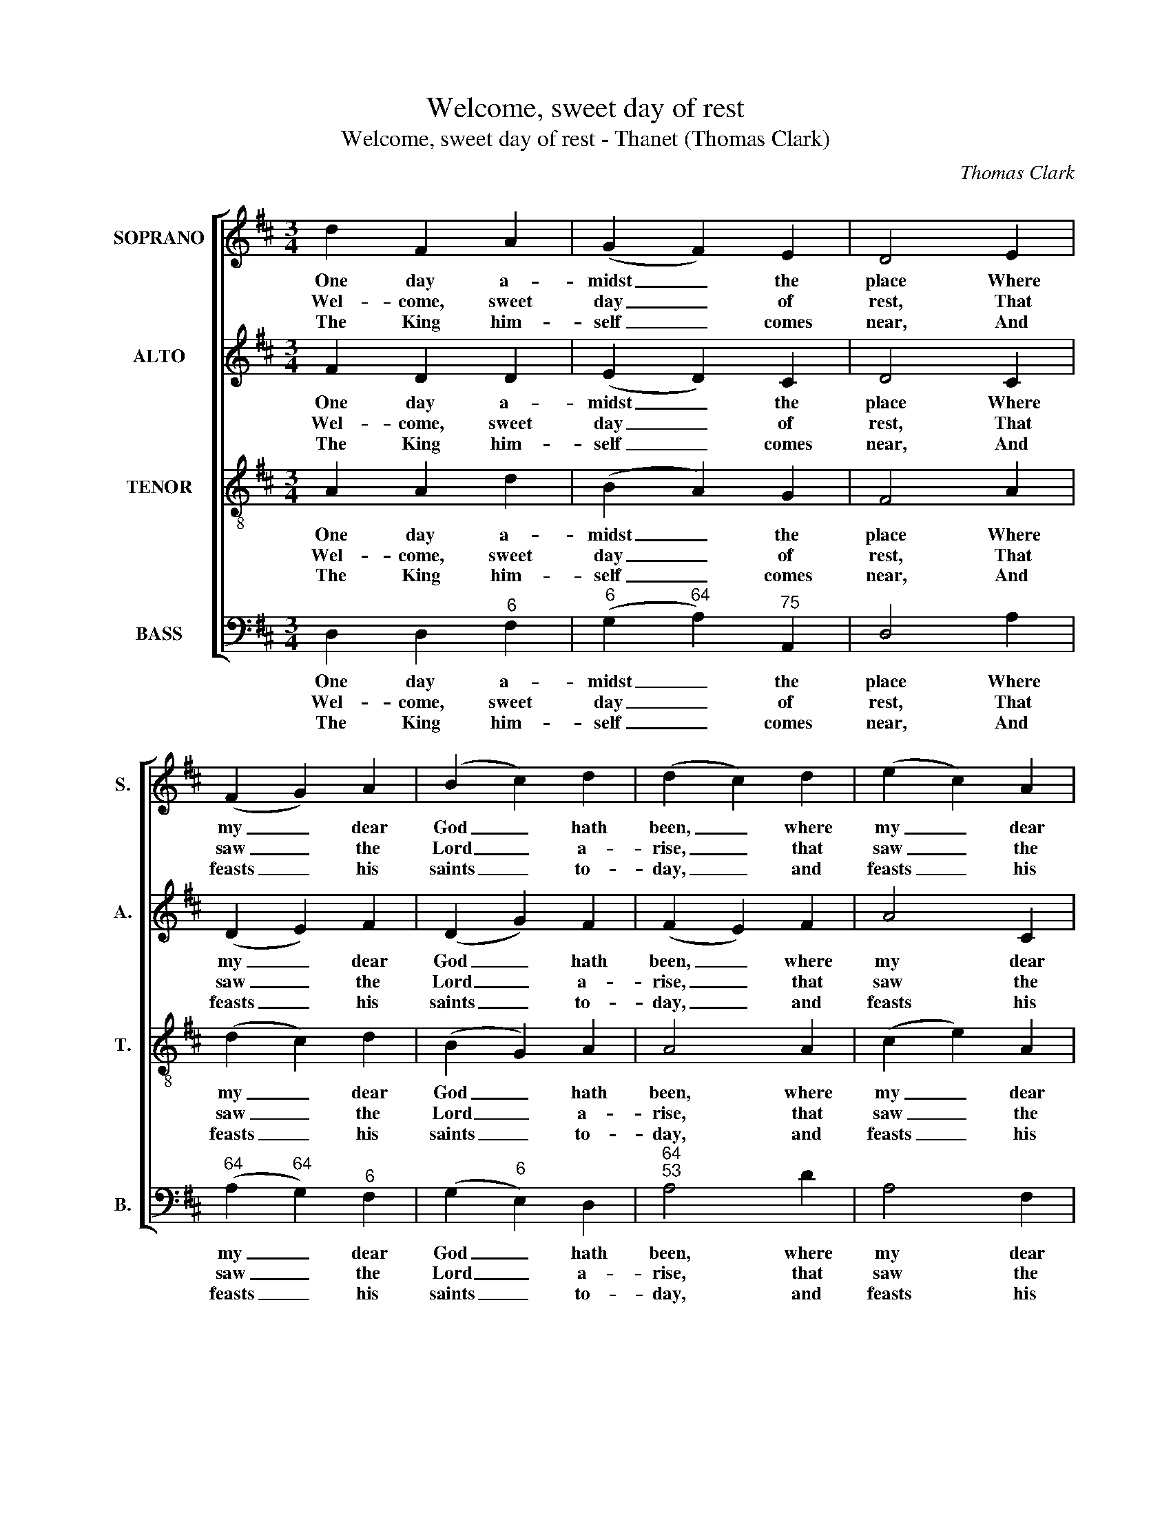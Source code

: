 X:1
T:Welcome, sweet day of rest
T:Welcome, sweet day of rest - Thanet (Thomas Clark)
C:Thomas Clark
Z:p79, A Fifth Set of
Z:Psalm and Hymn Tunes,
Z:London: [c1809]
%%score [ 1 2 3 4 ]
L:1/8
M:3/4
K:D
V:1 treble nm="SOPRANO" snm="S."
V:2 treble nm="ALTO" snm="A."
V:3 treble-8 transpose=-12 nm="TENOR" snm="T."
V:4 bass nm="BASS" snm="B."
V:1
 d2 F2 A2 | (G2 F2) E2 | D4 E2 | (F2 G2) A2 | (B2 c2) d2 | (d2 c2) d2 | (e2 c2) A2 | %7
w: One day a-|midst _ the|place Where|my _ dear|God _ hath|been, _ where|my _ dear|
w: Wel- come, sweet|day _ of|rest, That|saw _ the|Lord _ a-|rise, _ that|saw _ the|
w: The King him-|self _ comes|near, And|feasts _ his|saints _ to-|day, _ and|feasts _ his|
 (Bc/d/ c2) B2 | A4 z2 | A2 F2 A2 | (B2 c2) d2 | (e>f g2) f2 | (f2 e2) e2 | (f2 e2) d2 | %14
w: God _ _ _ hath|been,|Is swee- ter|than _ ten|thou- * * sand|days _ Of|plea- * su-|
w: Lord _ _ _ a-|rise;|Wel- come to|this _ re-|vi- * * ving|breast, _ And|these _ re-|
w: saints _ _ _ to-|day;|Here may we|sit, _ and|see _ _ him|here, _ And|love, _ and|
 (c2 B2) A2 | (d3 f eg | f3 d Be | d2 !fermata!c2) d2 | (A2 g2) f2 | (e2 d2) c2 | d4 |] %21
w: ra- * ble|sin, _ _ _|_ _ _ _|* * of|plea- * su-|ra- * ble|sin.|
w: joi- * cing|eyes, _ _ _|_ _ _ _|* * and|these _ re-|joi- * cing|eyes.|
w: praise, _ and|pray, _ _ _|_ _ _ _|* * and|love, _ and|praise, _ and|pray.|
V:2
 F2 D2 D2 | (E2 D2) C2 | D4 C2 | (D2 E2) F2 | (D2 G2) F2 | (F2 E2) F2 | A4 C2 | (F2 E2) D2 | %8
w: One day a-|midst _ the|place Where|my _ dear|God _ hath|been, _ where|my dear|God _ hath|
w: Wel- come, sweet|day _ of|rest, That|saw _ the|Lord _ a-|rise, _ that|saw the|Lord _ a-|
w: The King him-|self _ comes|near, And|feasts _ his|saints _ to-|day, _ and|feasts his|saints _ to-|
 C4 z2 | D2 D2 F2 | G4 A2 | A4 A2 | A4 z2 | z4 D2 | (A2 G2) F2 | A6- | A4 B2 | !fermata!A4 A2 | %18
w: been,|Is swee- ter|than ten|thou- sand|days|Of|plea- * su-|ra-|* ble|sin, of|
w: rise;|Wel- come to|this re-|vi- ving|breast,|And|these _ re-|joi-|* cing|eyes, and|
w: day;|Here may we|sit, and|see him|here,|And|love, _ and|praise,|_ and|pray, and|
 (F2 E2) (3(DFA) | (G2 F2) E2 | F4 |] %21
w: plea- * su- * *|ra- * ble|sin.|
w: these _ re- * *|joi- * cing|eyes.|
w: love, _ and _ _|praise, _ and|pray.|
V:3
 A2 A2 d2 | (B2 A2) G2 | F4 A2 | (d2 c2) d2 | (B2 G2) A2 | A4 A2 | (c2 e2) A2 | A4 ^G2 | A4 z2 | %9
w: One day a-|midst _ the|place Where|my _ dear|God _ hath|been, where|my _ dear|God hath|been,|
w: Wel- come, sweet|day _ of|rest, That|saw _ the|Lord _ a-|rise, that|saw _ the|Lord a-|rise;|
w: The King him-|self _ comes|near, And|feasts _ his|saints _ to-|day, and|feasts _ his|saints to-|day;|
 F2 A2 d2 | (d2 e2) d2 | c4 d2 | (d2 c2) z2 | z6 | z4 d2 | (f2 d2) c2 | d4 g2 | %17
w: Is swee- ter|than _ ten|thou- sand|days _||Of|plea- * su-|ra- ble|
w: Wel- come to|this _ re-|vi- ving|breast, _||And|these _ re-|joi- cing|
w: Here may we|sit, _ and|see him|here, _||And|love, _ and|praise, and|
 (f2 !fermata!e2) f2 | (d2 c2) d2 | (B2 A2) A2 | A4 |] %21
w: sin, _ of|plea- * su-|ra- * ble|sin.|
w: eyes, _ and|these _ re-|joi- * cing|eyes.|
w: pray, _ and|love, _ and|praise, _ and|pray.|
V:4
 D,2 D,2"^6" F,2 |"^6" (G,2"^64" A,2)"^75" A,,2 | D,4 A,2 |"^64" (A,2"^64" G,2)"^6" F,2 | %4
w: One day a-|midst _ the|place Where|my _ dear|
w: Wel- come, sweet|day _ of|rest, That|saw _ the|
w: The King him-|self _ comes|near, And|feasts _ his|
 (G,2"^6" E,2) D,2 |"^64""^53" A,4 D2 | A,4 F,2 |"^65" (D,2"^64" E,2)"^7#" E,2 | A,,4 z2 | %9
w: God _ hath|been, where|my dear|God _ hath|been,|
w: Lord _ a-|rise, that|saw the|Lord _ a-|rise;|
w: saints _ to-|day, and|feasts his|saints _ to-|day;|
 D,2 D,2 D,2 |"^53""^64" G,4"^6" F,2 |"^64""^--3" E,4 D,2 | A,4 z2 | z6 | z6 | %15
w: Is swee- ter|than ten|thou- sand|days|||
w: Wel- come to|this re-|vi- ving|breast,|||
w: Here may we|sit, and|see him|here,|||
"^Notes:The order of staves in the source is Tenor - [Alto] - Air - [Bass], with the alto part printed in the treble clef an octave abovesounding pitch.Only the first verse of text is given in the source: subsequent verses have here been added editorially." z4 A,2 | %16
w: Of|
w: And|
w: And|
 D3"^6" F, G,E, |"^64""^53" !fermata!A,4 D,2 | (D,2"^6" E,2)"^6" F,2 | %19
w: plea- su- ra- ble|sin, of|plea- * su-|
w: these re- joi- cing|eyes, and|these _ re-|
w: love, and praise, and|pray, and|love, _ and|
"^6" (G,2"^64" A,2)"^53" A,,2 | D,4 |] %21
w: ra- * ble|sin.|
w: joi- * cing|eyes.|
w: praise, _ and|pray.|

